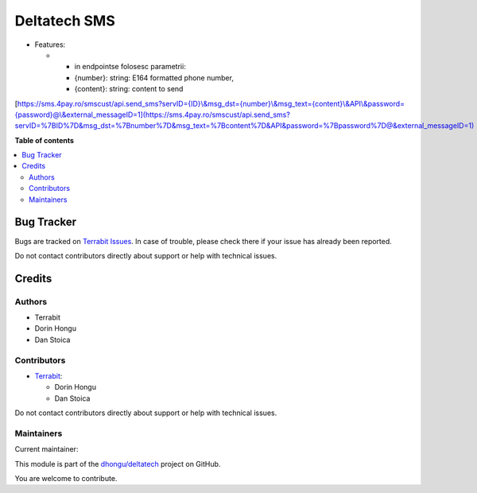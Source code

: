 =============
Deltatech SMS
=============

.. 
   !!!!!!!!!!!!!!!!!!!!!!!!!!!!!!!!!!!!!!!!!!!!!!!!!!!!
   !! This file is generated by oca-gen-addon-readme !!
   !! changes will be overwritten.                   !!
   !!!!!!!!!!!!!!!!!!!!!!!!!!!!!!!!!!!!!!!!!!!!!!!!!!!!
   !! source digest: sha256:25b038d67c3a1556e2382f75db7c31c7c37678fc9b1e5e1ab1b4e7810bfa3838
   !!!!!!!!!!!!!!!!!!!!!!!!!!!!!!!!!!!!!!!!!!!!!!!!!!!!

.. |badge1| image:: https://img.shields.io/badge/maturity-Mature-brightgreen.png
    :target: https://odoo-community.org/page/development-status
    :alt: Mature
.. |badge2| image:: https://img.shields.io/badge/licence-OPL--1-blue.png
    :target: https://www.odoo.com/documentation/master/legal/licenses.html
    :alt: License: OPL-1
.. |badge3| image:: https://img.shields.io/badge/github-dhongu%2Fdeltatech-lightgray.png?logo=github
    :target: https://github.com/dhongu/deltatech/tree/18.0/deltatech_sms
    :alt: dhongu/deltatech

|badge1| |badge2| |badge3|

-  Features:

   -  

      -  in endpointse folosesc parametrii:
      -  {number}: string: E164 formatted phone number,
      -  {content}: string: content to send

[`https://sms.4pay.ro/smscust/api.send_sms?servID={ID}\\&msg_dst={number}\\&msg_text={content}\\&API\\&password={password}@\\&external_messageID=1](https://sms.4pay.ro/smscust/api.send_sms?servID=%7BID%7D&msg_dst=%7Bnumber%7D&msg_text=%7Bcontent%7D&API&password=%7Bpassword%7D@&external_messageID=1) <https://sms.4pay.ro/smscust/api.send_sms?servID={ID}\&msg_dst={number}\&msg_text={content}\&API\&password={password}@\&external_messageID=1](https://sms.4pay.ro/smscust/api.send_sms?servID=%7BID%7D&msg_dst=%7Bnumber%7D&msg_text=%7Bcontent%7D&API&password=%7Bpassword%7D@&external_messageID=1)>`__

**Table of contents**

.. contents::
   :local:

Bug Tracker
===========

Bugs are tracked on `Terrabit Issues <https://www.terrabit.ro/helpdesk>`_.
In case of trouble, please check there if your issue has already been reported.

Do not contact contributors directly about support or help with technical issues.

Credits
=======

Authors
-------

* Terrabit
* Dorin Hongu
* Dan Stoica

Contributors
------------

-  `Terrabit <https://www.terrabit.ro>`__:

   -  Dorin Hongu
   -  Dan Stoica

Do not contact contributors directly about support or help with
technical issues.

Maintainers
-----------

.. |maintainer-dhongu| image:: https://github.com/dhongu.png?size=40px
    :target: https://github.com/dhongu
    :alt: dhongu

Current maintainer:

|maintainer-dhongu| 

This module is part of the `dhongu/deltatech <https://github.com/dhongu/deltatech/tree/18.0/deltatech_sms>`_ project on GitHub.

You are welcome to contribute.
